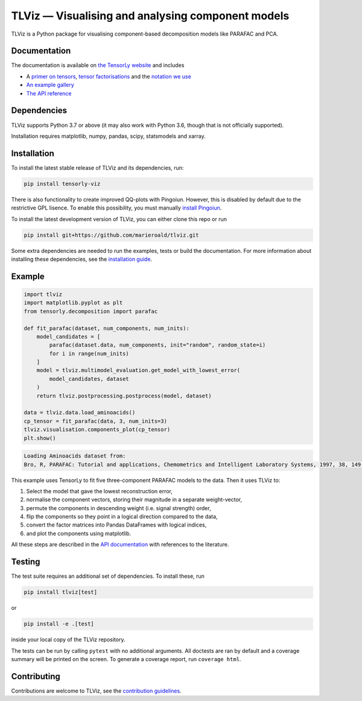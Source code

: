 ==================================================
TLViz — Visualising and analysing component models
==================================================

.. image:: https://github.com/tensorly/viz/workflows/tests/badge.svg
    :target: https://github.com/tensorly/viz/actions/workflows/tests.yml
    :alt: Tests

.. image:: https://codecov.io/gh/tensorly/viz/branch/main/graph/badge.svg?token=QhgCjtr2qk
    :target: https://codecov.io/gh/tensorly/viz
    :alt: Coverage

.. image:: https://github.com/tensorly/viz/actions/workflows/build_doc.yml/badge.svg
        :target: https://github.com/tensorly/viz/actions/workflows/build_doc.yml
        :alt: Documentation Status

.. image:: https://img.shields.io/badge/code%20style-black-000000.svg
    :target: https://github.com/psf/black

TLViz is a Python package for visualising component-based decomposition models like PARAFAC and PCA.

Documentation
-------------

The documentation
is available on `the TensorLy website <https://tensorly.org/viz>`_ and includes

* A `primer on tensors <http://tensorly.org/viz/stable/about_tensors.html#>`_, `tensor factorisations <http://tensorly.org/viz/stable/about_tensors.html#what-are-tensor-factorisations>`_ and the `notation we use <http://tensorly.org/viz/stable/about_tensors.html#notation>`_
* `An example gallery <http://tensorly.org/viz/stable/auto_examples/index.html>`_
* `The API reference <http://tensorly.org/viz/stable/api.html>`_


Dependencies
------------

TLViz supports Python 3.7 or above (it may also work with Python 3.6, though that is not officially supported).

Installation requires matplotlib, numpy, pandas, scipy, statsmodels and xarray.

Installation
------------

To install the latest stable release of TLViz and its dependencies, run:

.. code:: raw

    pip install tensorly-viz

There is also functionality to create improved QQ-plots with Pingoiun.
However, this is disabled by default due to the restrictive GPL lisence.
To enable this possibility, you must manually `install Pingoiun <https://pingouin-stats.org>`_.

To install the latest development version of TLViz, you can either clone
this repo or run

.. code:: raw

    pip install git+https://github.com/marieroald/tlviz.git


Some extra dependencies are needed to run the examples, tests or build the documentation.
For more information about installing these dependencies, see the `installation guide <https://tensorly.org/viz/stable/installation.html>`_.

Example
-------

.. code:: python

    import tlviz
    import matplotlib.pyplot as plt
    from tensorly.decomposition import parafac

    def fit_parafac(dataset, num_components, num_inits):
        model_candidates = [
            parafac(dataset.data, num_components, init="random", random_state=i)
            for i in range(num_inits)
        ]
        model = tlviz.multimodel_evaluation.get_model_with_lowest_error(
            model_candidates, dataset
        )
        return tlviz.postprocessing.postprocess(model, dataset)

    data = tlviz.data.load_aminoacids()
    cp_tensor = fit_parafac(data, 3, num_inits=3)
    tlviz.visualisation.components_plot(cp_tensor)
    plt.show()

.. code:: raw

    Loading Aminoacids dataset from:
    Bro, R, PARAFAC: Tutorial and applications, Chemometrics and Intelligent Laboratory Systems, 1997, 38, 149-171

.. image:: docs/figures/readme_example.svg
    :width: 800
    :alt: An example figure showing the component vectors of a three component PARAFAC model fitted to a fluoresence spectroscopy dataset.

This example uses TensorLy to fit five three-component PARAFAC models to the data. Then it uses TLViz to:

#. Select the model that gave the lowest reconstruction error,
#. normalise the component vectors, storing their magnitude in a separate weight-vector,
#. permute the components in descending weight (i.e. signal strength) order,
#. flip the components so they point in a logical direction compared to the data,
#. convert the factor matrices into Pandas DataFrames with logical indices,
#. and plot the components using matplotlib.

All these steps are described in the `API documentation <https://tensorly.org/viz/stable/api.html>`_ with references to the literature.

Testing
-------

The test suite requires an additional set of dependencies. To install these, run

.. code:: raw

    pip install tlviz[test]

or

.. code:: raw

    pip install -e .[test]

inside your local copy of the TLViz repository.

The tests can be run by calling ``pytest`` with no additional arguments.
All doctests are ran by default and a coverage summary will be printed on the screen.
To generate a coverage report, run ``coverage html``.

Contributing
------------

Contributions are welcome to TLViz, see the `contribution guidelines <http://tensorly.org/viz/stable/contributing.html>`_.

